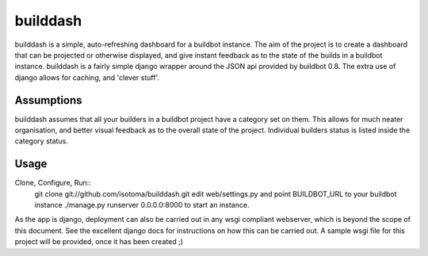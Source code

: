 =========
builddash
=========

builddash is a simple, auto-refreshing dashboard for a buildbot instance.
The aim of the project is to create a dashboard that can be projected or otherwise displayed, and give instant feedback as to the state of the builds in a buildbot instance.
builddash is a fairly simple django wrapper around the JSON api provided by buildbot 0.8. The extra use of django allows for caching, and 'clever stuff'.

Assumptions
-----------

builddash assumes that all your builders in a buildbot project have a category set on them. This allows for much neater organisation, and better visual feedback as to the overall state of the project. Individual builders status is listed inside the category status.

Usage
-----

Clone, Configure, Run::
  git clone git://github.com/isotoma/builddash.git
  edit web/settings.py and point BUILDBOT_URL to your buildbot instance
  ./manage.py runserver 0.0.0.0:8000 to start an instance.

As the app is django, deployment can also be carried out in any wsgi compliant webserver, which is beyond the scope of this document. See the excellent django docs for instructions on how this can be carried out. A sample wsgi file for this project will be provided, once it has been created ;)
